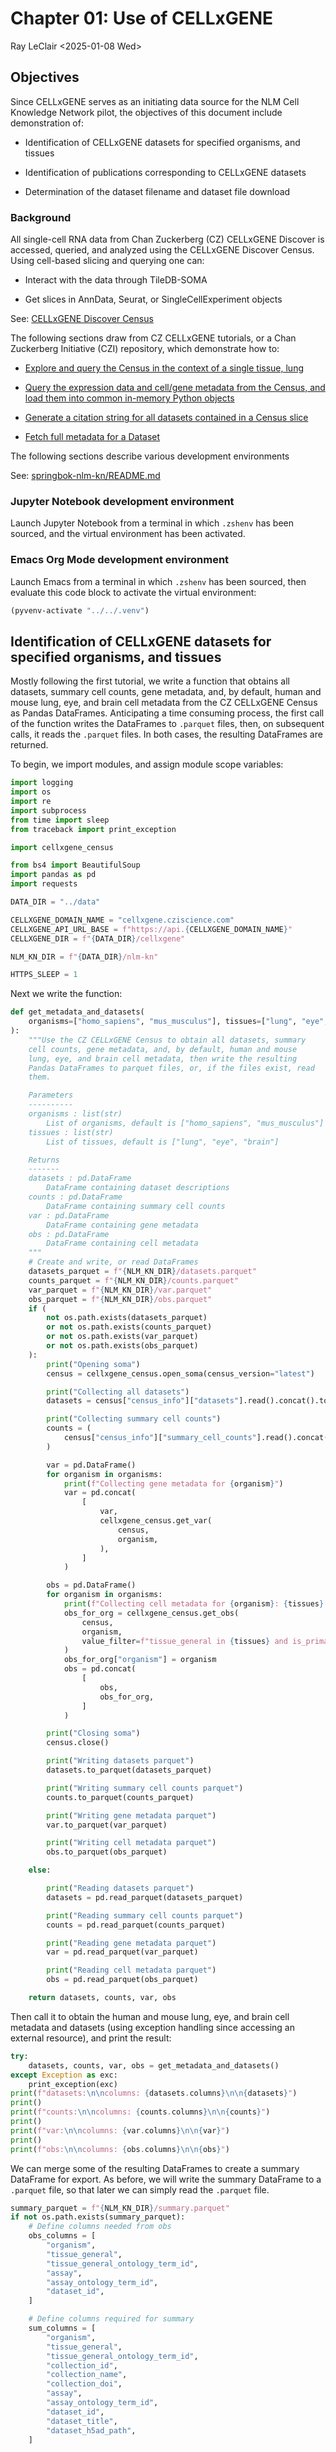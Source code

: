 * Chapter 01: Use of CELLxGENE

Ray LeClair <2025-01-08 Wed>

** Objectives

Since CELLxGENE serves as an initiating data source for the NLM Cell
Knowledge Network pilot, the objectives of this document include
demonstration of:

- Identification of CELLxGENE datasets for specified organisms, and
  tissues

- Identification of publications corresponding to CELLxGENE datasets

- Determination of the dataset filename and dataset file download

*** Background

All single-cell RNA data from Chan Zuckerberg (CZ) CELLxGENE Discover
is accessed, queried, and analyzed using the CELLxGENE Discover
Census. Using cell-based slicing and querying one can:

- Interact with the data through TileDB-SOMA

- Get slices in AnnData, Seurat, or SingleCellExperiment objects

See: [[https://chanzuckerberg.github.io/cellxgene-census/][CELLxGENE Discover Census]]

The following sections draw from CZ CELLxGENE tutorials, or a Chan
Zuckerberg Initiative (CZI) repository, which demonstrate how to:

- [[https://chanzuckerberg.github.io/cellxgene-census/notebooks/analysis_demo/comp_bio_explore_and_load_lung_data.html][Explore and query the Census in the context of a single tissue, lung]]

- [[https://chanzuckerberg.github.io/cellxgene-census/notebooks/api_demo/census_query_extract.html][Query the expression data and cell/gene metadata from the Census, and load them into common in-memory Python objects]]

- [[https://chanzuckerberg.github.io/cellxgene-census/notebooks/api_demo/census_citation_generation.html][Generate a citation string for all datasets contained in a Census slice]]

- [[https://github.com/chanzuckerberg/single-cell-curation/blob/0c77179d2e794846861f8109c037b723507959cb/notebooks/curation_api/python_raw/get_dataset.ipynb][Fetch full metadata for a Dataset]]

The following sections describe various development environments

See: [[https://github.com/ralatsdc/springbok-nlm-kn/blob/main/README.md][springbok-nlm-kn/README.md]]

*** Jupyter Notebook development environment

Launch Jupyter Notebook from a terminal in which ~.zshenv~ has been
sourced, and the virtual environment has been activated.

*** Emacs Org Mode development environment

Launch Emacs from a terminal in which ~.zshenv~ has been sourced, then
evaluate this code block to activate the virtual environment:

#+begin_src emacs-lisp :session shared :results silent
  (pyvenv-activate "../../.venv")
#+end_src

** Identification of CELLxGENE datasets for specified organisms, and tissues

Mostly following the first tutorial, we write a function that obtains
all datasets, summary cell counts, gene metadata, and, by default,
human and mouse lung, eye, and brain cell metadata from the CZ
CELLxGENE Census as Pandas DataFrames. Anticipating a time consuming
process, the first call of the function writes the DataFrames to
~.parquet~ files, then, on subsequent calls, it reads the ~.parquet~
files. In both cases, the resulting DataFrames are returned.

To begin, we import modules, and assign module scope variables:

#+begin_src python :results silent :session shared :tangle ../py/CELLxGENE.py
  import logging
  import os
  import re
  import subprocess
  from time import sleep
  from traceback import print_exception

  import cellxgene_census

  from bs4 import BeautifulSoup
  import pandas as pd
  import requests

  DATA_DIR = "../data"

  CELLXGENE_DOMAIN_NAME = "cellxgene.cziscience.com"
  CELLXGENE_API_URL_BASE = f"https://api.{CELLXGENE_DOMAIN_NAME}"
  CELLXGENE_DIR = f"{DATA_DIR}/cellxgene"

  NLM_KN_DIR = f"{DATA_DIR}/nlm-kn"

  HTTPS_SLEEP = 1
#+end_src

Next we write the function:

#+begin_src python :results silent :session shared :tangle ../py/CELLxGENE.py
  def get_metadata_and_datasets(
      organisms=["homo_sapiens", "mus_musculus"], tissues=["lung", "eye", "brain"]
  ):
      """Use the CZ CELLxGENE Census to obtain all datasets, summary
      cell counts, gene metadata, and, by default, human and mouse
      lung, eye, and brain cell metadata, then write the resulting
      Pandas DataFrames to parquet files, or, if the files exist, read
      them.

      Parameters
      ----------
      organisms : list(str)
          List of organisms, default is ["homo_sapiens", "mus_musculus"]
      tissues : list(str)
          List of tissues, default is ["lung", "eye", "brain"]

      Returns
      -------
      datasets : pd.DataFrame
          DataFrame containing dataset descriptions
      counts : pd.DataFrame
          DataFrame containing summary cell counts
      var : pd.DataFrame
          DataFrame containing gene metadata
      obs : pd.DataFrame
          DataFrame containing cell metadata
      """
      # Create and write, or read DataFrames
      datasets_parquet = f"{NLM_KN_DIR}/datasets.parquet"
      counts_parquet = f"{NLM_KN_DIR}/counts.parquet"
      var_parquet = f"{NLM_KN_DIR}/var.parquet"
      obs_parquet = f"{NLM_KN_DIR}/obs.parquet"
      if (
          not os.path.exists(datasets_parquet)
          or not os.path.exists(counts_parquet)
          or not os.path.exists(var_parquet)
          or not os.path.exists(obs_parquet)
      ):
          print("Opening soma")
          census = cellxgene_census.open_soma(census_version="latest")

          print("Collecting all datasets")
          datasets = census["census_info"]["datasets"].read().concat().to_pandas()

          print("Collecting summary cell counts")
          counts = (
              census["census_info"]["summary_cell_counts"].read().concat().to_pandas()
          )

          var = pd.DataFrame()
          for organism in organisms:
              print(f"Collecting gene metadata for {organism}")
              var = pd.concat(
                  [
                      var,
                      cellxgene_census.get_var(
                          census,
                          organism,
                      ),
                  ]
              )

          obs = pd.DataFrame()
          for organism in organisms:
              print(f"Collecting cell metadata for {organism}: {tissues} tissue")
              obs_for_org = cellxgene_census.get_obs(
                  census,
                  organism,
                  value_filter=f"tissue_general in {tissues} and is_primary_data == True",
              )
              obs_for_org["organism"] = organism
              obs = pd.concat(
                  [
                      obs,
                      obs_for_org,
                  ]
              )

          print("Closing soma")
          census.close()

          print("Writing datasets parquet")
          datasets.to_parquet(datasets_parquet)

          print("Writing summary cell counts parquet")
          counts.to_parquet(counts_parquet)

          print("Writing gene metadata parquet")
          var.to_parquet(var_parquet)

          print("Writing cell metadata parquet")
          obs.to_parquet(obs_parquet)

      else:

          print("Reading datasets parquet")
          datasets = pd.read_parquet(datasets_parquet)

          print("Reading summary cell counts parquet")
          counts = pd.read_parquet(counts_parquet)

          print("Reading gene metadata parquet")
          var = pd.read_parquet(var_parquet)

          print("Reading cell metadata parquet")
          obs = pd.read_parquet(obs_parquet)

      return datasets, counts, var, obs
#+end_src

Then call it to obtain the human and mouse lung, eye, and brain cell
metadata and datasets (using exception handling since accessing an
external resource), and print the result:

#+begin_src python :results output :session shared
  try:
      datasets, counts, var, obs = get_metadata_and_datasets()
  except Exception as exc:
      print_exception(exc)
  print(f"datasets:\n\ncolumns: {datasets.columns}\n\n{datasets}")
  print()
  print(f"counts:\n\ncolumns: {counts.columns}\n\n{counts}")
  print()
  print(f"var:\n\ncolumns: {var.columns}\n\n{var}")
  print()
  print(f"obs:\n\ncolumns: {obs.columns}\n\n{obs}")
#+end_src

We can merge some of the resulting DataFrames to create a summary
DataFrame for export. As before, we will write the summary DataFrame
to a ~.parquet~ file, so that later we can simply read the ~.parquet~
file.

#+begin_src python :results output :session shared
  summary_parquet = f"{NLM_KN_DIR}/summary.parquet"
  if not os.path.exists(summary_parquet):
      # Define columns needed from obs
      obs_columns = [
          "organism",
          "tissue_general",
          "tissue_general_ontology_term_id",
          "assay",
          "assay_ontology_term_id",
          "dataset_id",
      ]

      # Define columns required for summary
      sum_columns = [
          "organism",
          "tissue_general",
          "tissue_general_ontology_term_id",
          "collection_id",
          "collection_name",
          "collection_doi",
          "assay",
          "assay_ontology_term_id",
          "dataset_id",
          "dataset_title",
          "dataset_h5ad_path",
      ]

      print("Merging datasets and obs DataFrames")
      try:
          summary = pd.merge(
              datasets, obs[obs_columns].drop_duplicates(), on="dataset_id"
          )[sum_columns].drop_duplicates()
      except Exception as exc:
          print_exception(exc)

      print("Writing summary parquet")
      summary.to_parquet(summary_parquet)

      print("Writing summary CSV")
      summary_csv = f"{NLM_KN_DIR}/summary.csv"
      summary.to_csv(summary_csv)

  else:
      print("Reading summary parquet")
      summary = pd.read_parquet(summary_parquet)
#+end_src

** Identification of publications corresponding to CELLxGENE datasets

We notice that the datasets DataFrame contains a ~citation~ column,
for example:

#+begin_src python :results output :session shared
  print(datasets["citation"].iloc[4])
#+end_src

The ~citation~ provides the DOI, but not the title of the
publication. Note that we will need the title later in Chapter 02:
E-Utilities. So, we examine the ~collection_name~ and ~dataset_title~
columns:

See: [[file:Chapter-02-E-Utilities.ipynb][Chapter-02-E-Utilities.ipynb]]

#+begin_src python :results output :session shared
  print(datasets[["collection_name", "dataset_title"]].iloc[4, :])
#+end_src

But it appears we still need to find the title by some method. So, we
write a function that requests the DOI, then parses the resulting
page, most likely from the publisher, to find the title.

#+begin_src python :results silent :session shared :tangle ../py/CELLxGENE.py
  def get_title(citation):
      """Get the title given a dataset citation. Note that only wget
      succeeded for Cell Press journals, and neither requests nor wget
      succeeded for The EMBO Journal and Science.

      Parameters
      ----------
      citation : str
          Dataset citation

      Returns
      -------
      title : str
          Title of publication associated with the dataset
      """
      # Need a default return value
      title = None

      # Compile patterns for finding the publication URL and article
      # title
      p1 = re.compile("Publication: (.*) Dataset Version:")
      p2 = re.compile("articleName : '(.*)',")

      # Assign CSS selectors for selecting article title elements
      selectors = [
          "h1.c-article-title",
          "h1.article-header__title.smaller",
          "div.core-container h1",
          "h1.content-header__title.content-header__title--xx-long",
          "h1#page-title.highwire-cite-title",
      ]

      # Find the publication URL
      m1 = p1.search(citation)
      if not m1:
          logging.warning(f"Could not find citation URL for {citation}")
          return title
      citation_url = m1.group(1)
      print(f"Getting title for citation URL: {citation_url}")

      # Attempt to get the publication page using requests
      print(f"Trying requests")
      sleep(HTTPS_SLEEP)
      response = requests.get(citation_url)
      try_wget = True
      if response.status_code == 200:
          html_data = response.text

          # Got the page, so parse it, and try each selector
          fullsoup = BeautifulSoup(html_data, features="lxml")
          for selector in selectors:
              selected = fullsoup.select(selector)
              if selected:

                  # Selected the article title, so assign it
                  if len(selected) > 1:
                      logging.warning(
                          f"Selected more than one element using {selector} on soup from {citation_url}"
                      )
                  title = selected[0].text
                  try_wget = False
                  break

      if try_wget:

          # Attempt to get the publication page using wget
          print(f"Trying wget")
          sleep(HTTPS_SLEEP)
          completed_process = subprocess.run(
              ["curl", "-L", citation_url], capture_output=True
          )
          html_data = completed_process.stdout

          # Got the page, so parse it, and search for the title
          fullsoup = BeautifulSoup(html_data, features="lxml")
          found = fullsoup.find_all("script")
          if found and len(found) > 4:
              m2 = p2.search(found[4].text)
              if m2:
                  title = m2.group(1)

      print(f"Found title: '{title}' for citation URL: {citation_url}")

      return title
#+end_src

Next we call the function for an example citation (again using
exception handling since accessing an external resource):

#+begin_src python :results output :session shared
  try:
      citation = datasets["citation"].iloc[4]
      title = get_title(citation)
  except Exception as exc:
      print_exception(exc)
#+end_src

Note that the function attempts to use ~requests~, and if it fails,
~wget~, since some publishers respond to one, but not the other. The
selectors were discovered by manually inspecting the pages returned
for the human lung cell datasets using Google Chrome Developer Tools.

** Determine the dataset filename and download the dataset file.

Following a notebook found in a CZI repository, we write a function to
find the dataset filename, and to download the dataset file, given a
row of the datasets DataFrame obtained above:

#+begin_src python :results silent :session shared :tangle ../py/CELLxGENE.py
  def get_and_download_dataset_h5ad_file(dataset_series):
      """Get the dataset filename and download the dataset file.

      Parameters
      ----------
      dataset_series : pd.Series
          A row from the dataset DataFrame

      Returns
      -------
      dataset : str
         The dataset filename
      """
      # Need a default return value
      dataset_filename = None

      # Get the dataset object
      collection_id = dataset_series.collection_id
      dataset_id = dataset_series.dataset_id
      dataset_url = f"{CELLXGENE_API_URL_BASE}/curation/v1/collections/{collection_id}/datasets/{dataset_id}"
      sleep(HTTPS_SLEEP)
      response = requests.get(dataset_url)
      response.raise_for_status()
      if response.status_code != 200:
          logging.error(f"Could not get dataset for id {dataset_id}")
          return

      data = response.json()
      if dataset_id != data["dataset_id"]:
          logging.error(
              f"Response dataset id: {data['dataset_id']} does not equal specified dataset id: {dataset_id}"
          )
          return

      # Find H5AD files, if possible
      assets = data["assets"]
      for asset in assets:
          if asset["filetype"] != "H5AD":
              continue

          # Found an H5AD file, so download it, if needed
          dataset_filename = f"{dataset_id}.{asset['filetype']}"
          dataset_filepath = f"{CELLXGENE_DIR}/{dataset_filename}"
          if not os.path.exists(dataset_filepath):
              print(f"Downloading dataset file: {dataset_filepath}")
              with requests.get(asset["url"], stream=True) as response:
                  response.raise_for_status()
                  with open(dataset_filepath, "wb") as df:
                      for chunk in response.iter_content(chunk_size=1024 * 1024):
                          df.write(chunk)
              print(f"Dataset file: {dataset_filepath} downloaded")

          else:
              print(f"Dataset file: {dataset_filepath} exists")

      return dataset_filename
#+end_src

Then call it using the first row of the datasets DataFrame obtained
above, and print the result (we'll use exception handling when
accessing an external resource from now on):

#+begin_src python :results output :session shared
  try:
      dataset_series = datasets.iloc[4]
      get_and_download_dataset_h5ad_file(dataset_series)
  except Exception as exc:
      print_exception(exc)
#+end_src

Next, in Chapter 02 we write functions to search PubMed for the title
and identifiers.

See: [[file:Chapter-02-E-Utilities.ipynb][Chapter-02-E-Utilities.ipynb]]

